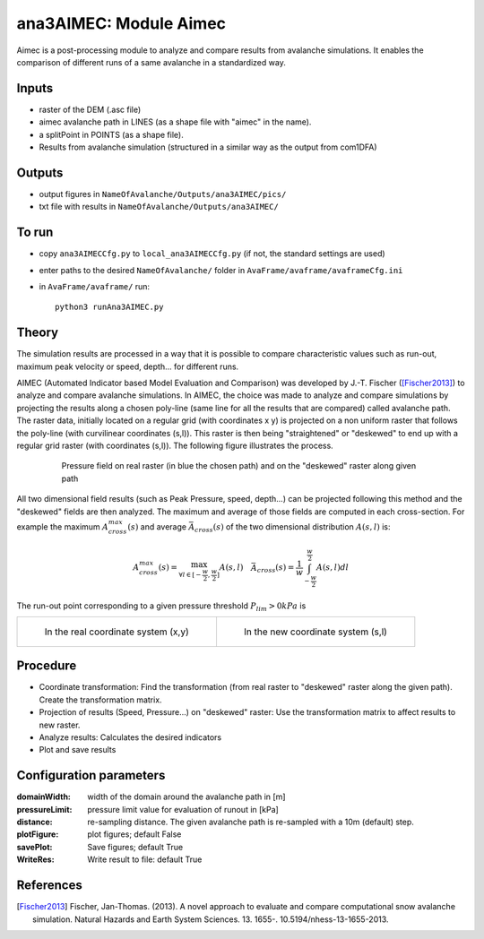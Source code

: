 ana3AIMEC: Module Aimec
==========================

Aimec is a post-processing module to analyze and compare results from avalanche simulations.
It enables the comparison of different runs of a same avalanche in a standardized way.


Inputs
-------

* raster of the DEM (.asc file)
* aimec avalanche path in LINES (as a shape file with "aimec" in the name).
* a splitPoint in POINTS (as a shape file).
* Results from avalanche simulation (structured in a similar way as the output from com1DFA)

Outputs
--------

* output figures in ``NameOfAvalanche/Outputs/ana3AIMEC/pics/``
* txt file with results in ``NameOfAvalanche/Outputs/ana3AIMEC/``

To run
-------

* copy ``ana3AIMECCfg.py`` to ``local_ana3AIMECCfg.py`` (if not, the standard settings are used)
* enter paths to the desired ``NameOfAvalanche/`` folder in ``AvaFrame/avaframe/avaframeCfg.ini``
* in ``AvaFrame/avaframe/`` run::

      python3 runAna3AIMEC.py

Theory
-----------

The simulation results are processed in a way that it is possible to compare characteristic values
such as run-out, maximum peak velocity or speed, depth... for different runs.

AIMEC (Automated Indicator based Model Evaluation and Comparison) was developed by J.-T. Fischer ([Fischer2013]_)
to analyze and compare avalanche simulations. In AIMEC, the choice was made to analyze and compare simulations
by projecting the results along a chosen poly-line (same line for all the results that are compared) called avalanche path.
The raster data, initially located on a regular grid (with coordinates x y) is projected on a non uniform raster
that follows the poly-line (with curvilinear coordinates (s,l)).
This raster is then being "straightened" or "deskewed" to end up with a regular grid raster (with coordinates (s,l)).
The following figure illustrates the process.

      .. figure:: _static/aimec_transfo.png
              :width: 90%

              Pressure field on real raster (in blue the chosen path) and on the "deskewed" raster along given path

All two dimensional field results (such as Peak Pressure, speed, depth...) can be
projected following this method and the "deskewed" fields are then analyzed. The maximum and average of those
fields are computed in each cross-section. For example the maximum :math:`A_{cross}^{max}(s)` and
average :math:`\bar{A}_{cross}(s)` of the two dimensional distribution :math:`A(s,l)` is:

.. math::
    A_{cross}^{max}(s) = \max_{\forall l \in [-\frac{w}{2},\frac{w}{2}]} A(s,l) \quad
    \bar{A}_{cross}(s) = \frac{1}{w}\int_{-\frac{w}{2}}^{\frac{w}{2}} A(s,l)dl

The run-out point corresponding to a given pressure threshold :math:`P_{lim}>0kPa` is

.. list-table::

    * - .. figure:: _static/aimec_comparison_real_topo.png

          In the real coordinate system (x,y)

      - .. figure:: _static/aimec_comparison_new_topo.png

          In the new coordinate system (s,l)

Procedure
-----------

* Coordinate transformation: Find the transformation (from real raster to "deskewed" raster along the  given path). Create the transformation matrix.
* Projection of results (Speed, Pressure...) on "deskewed" raster: Use the transformation matrix to affect results to new raster.
* Analyze results: Calculates the desired indicators
* Plot and save results

Configuration parameters
---------------------------------

:domainWidth: width of the domain around the avalanche path in [m]
:pressureLimit: pressure limit value for evaluation of runout in [kPa]
:distance: re-sampling distance. The given avalanche path is re-sampled with a 10m (default) step.
:plotFigure: plot figures; default False
:savePlot: Save figures; default True
:WriteRes: Write result to file: default True



References
----------

.. [Fischer2013] Fischer, Jan-Thomas. (2013).
    A novel approach to evaluate and compare computational snow avalanche simulation. Natural Hazards and Earth System Sciences. 13. 1655-. 10.5194/nhess-13-1655-2013.
